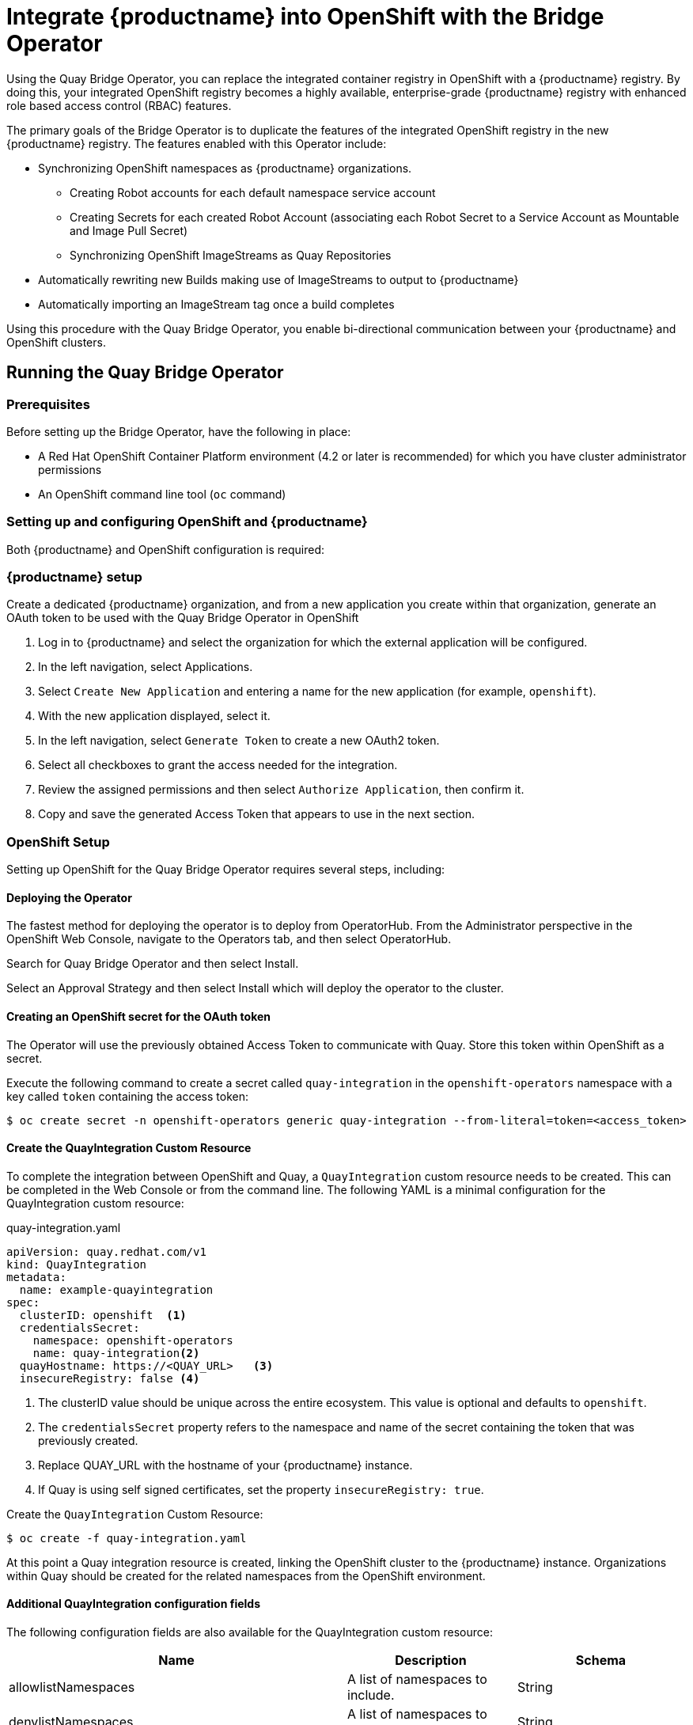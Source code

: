 [[quay-bridge-operator]]
= Integrate {productname} into OpenShift with the Bridge Operator

Using the Quay Bridge Operator, you can replace the integrated container
registry in OpenShift with a {productname} registry. By doing this, your
integrated OpenShift registry becomes a highly available, enterprise-grade
{productname} registry with enhanced role based access control (RBAC) features.

The primary goals of the Bridge Operator is to duplicate the features of the
integrated OpenShift registry in the new {productname} registry. The features
enabled with this Operator include:

* Synchronizing OpenShift namespaces as {productname} organizations.
  - Creating Robot accounts for each default namespace service account
  - Creating Secrets for each created Robot Account (associating each
Robot Secret to a Service Account as Mountable and Image Pull Secret)
  - Synchronizing OpenShift ImageStreams as Quay Repositories
* Automatically rewriting new Builds making use of ImageStreams to output to {productname}
* Automatically importing an ImageStream tag once a build completes

Using this procedure with the Quay Bridge Operator, you enable bi-directional communication between your {productname} and OpenShift clusters.


== Running the Quay Bridge Operator

=== Prerequisites

Before setting up the Bridge Operator, have the following in place:

* A Red Hat OpenShift Container Platform environment (4.2 or later is recommended)
for which you have cluster administrator permissions
* An OpenShift command line tool (`oc` command)

=== Setting up and configuring OpenShift and {productname}

Both {productname} and OpenShift configuration is required:

=== {productname} setup

Create a dedicated {productname} organization, and from a new application
you create within that organization, generate an OAuth token
to be used with the Quay Bridge Operator in OpenShift

. Log in to {productname} and select the organization for which the external application will be configured.
. In the left navigation, select Applications.
. Select `Create New Application` and entering a name for the new application (for example, `openshift`).
. With the new application displayed, select it.
. In the left navigation, select `Generate Token` to create a new OAuth2 token.
. Select all checkboxes to grant the access needed for the integration.
. Review the assigned permissions and then select `Authorize Application`, then confirm it.
. Copy and save the generated Access Token that appears to use in the next section.

=== OpenShift Setup
Setting up OpenShift for the Quay Bridge Operator requires several steps, including:

==== Deploying the Operator
The fastest method for deploying the operator is to deploy from OperatorHub. From the Administrator perspective in the OpenShift Web Console, navigate to the Operators tab, and then select OperatorHub.

Search for Quay Bridge Operator and then select Install.

Select an Approval Strategy and then select Install which will deploy the operator to the cluster.

==== Creating an OpenShift secret for the OAuth token

The Operator will use the previously obtained Access Token to communicate with Quay. Store this token within OpenShift as a secret.

Execute the following command to create a secret called `quay-integration` in the `openshift-operators` namespace with a key called `token` containing the access token:

[source,terminal]
----
$ oc create secret -n openshift-operators generic quay-integration --from-literal=token=<access_token>
----

==== Create the QuayIntegration Custom Resource

To complete the integration between OpenShift and Quay, a `QuayIntegration` custom resource needs to be created. This can be completed in the Web Console or from the command line. The following YAML is a minimal configuration for the QuayIntegration custom resource:

.quay-integration.yaml
[source,yaml]
----
apiVersion: quay.redhat.com/v1
kind: QuayIntegration
metadata:
  name: example-quayintegration
spec:
  clusterID: openshift  <1>
  credentialsSecret:
    namespace: openshift-operators
    name: quay-integration<2>
  quayHostname: https://<QUAY_URL>   <3>
  insecureRegistry: false <4>
----
<1> The clusterID value should be unique across the entire ecosystem. This value is optional and defaults to `openshift`.
<2> The `credentialsSecret` property refers to the namespace and name of the secret containing the token that was previously created.
<3> Replace QUAY_URL with the hostname of your {productname} instance.
<4> If Quay is using self signed certificates, set the property `insecureRegistry: true`.

Create the `QuayIntegration` Custom Resource:

[source,terminal]
----
$ oc create -f quay-integration.yaml
----

At this point a Quay integration resource is created, linking the OpenShift cluster to the {productname} instance. Organizations within Quay should be created for the related namespaces from the OpenShift environment.

==== Additional QuayIntegration configuration fields

The following configuration fields are also available for the QuayIntegration custom resource:

[cols="4a,2a,2a",options="header"]
|===
|Name |Description |Schema
|allowlistNamespaces | A list of namespaces to include. |String
|denylistNamespaces | A list of namespaces to exclude. |String
|credentialsSecret.key | The specific key to reference from the secret. |String
|organizationPrefix | The prefix assigned to organizations. |String
|scheduledImageStreamImport | Whether to enable image stream importing. |Boolean
|===

